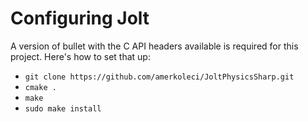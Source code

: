 * Configuring Jolt
A version of bullet with the C API headers available is required for this project. Here's how to set that up:
- =git clone https://github.com/amerkoleci/JoltPhysicsSharp.git=
- =cmake .=
- =make=
- =sudo make install=
